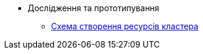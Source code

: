 *** Дослідження та прототипування
**** xref:architecture-workspace/research/deployment/platform-deployment-schema.adoc[Схема створення ресурсів кластера]